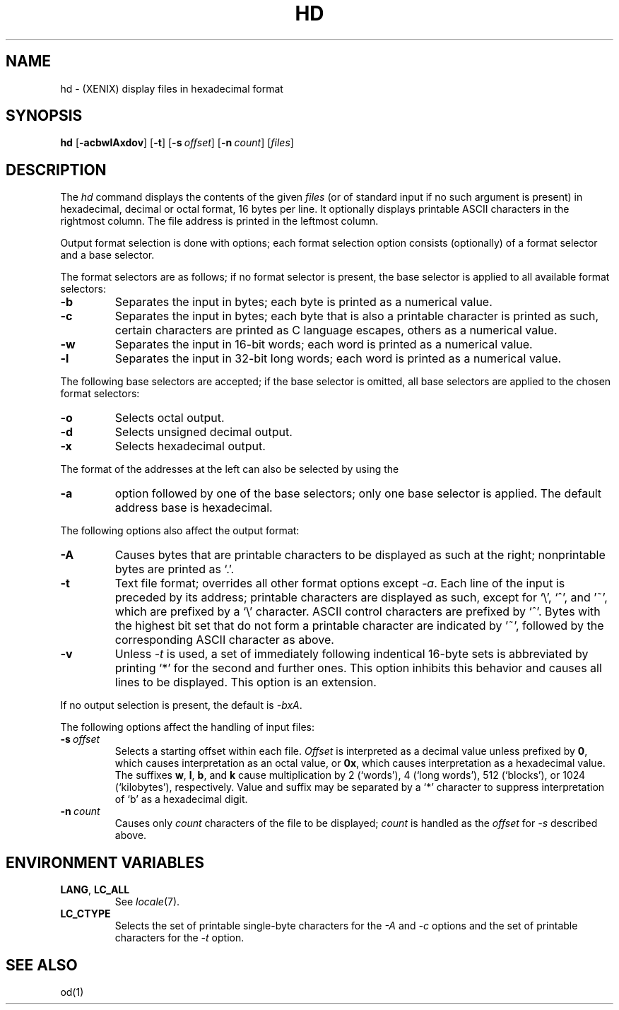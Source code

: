 .\"
.\" Sccsid @(#)hd.1	1.8 (gritter) 12/5/04
.TH HD 1XNX "12/5/04" "" "XENIX System Compatibility"
.SH NAME
hd \- (XENIX) display files in hexadecimal format
.SH SYNOPSIS
\fBhd\fR
[\fB\-acbwlAxdov\fR]
[\fB\-t\fR]
[\fB\-s\fI\ offset\fR]
[\fB\-n\fI\ count\fR]
[\fIfiles\fR]
.SH DESCRIPTION
The
.I hd
command
displays the contents
of the given
.I files
(or of standard input
if no such argument is present)
in hexadecimal, decimal or octal format,
16 bytes per line.
It optionally displays printable ASCII characters in the rightmost column.
The file address is printed in the leftmost column.
.PP
Output format selection is done
with options; each format selection option consists
(optionally) of a format selector and a base selector.
.PP
The format selectors are as follows;
if no format selector is present,
the base selector is applied to all available format selectors:
.TP
.B \-b
Separates the input in bytes;
each byte is printed as a numerical value.
.TP
.B \-c
Separates the input in bytes;
each byte that is also a printable character
is printed as such,
certain characters are printed as C language escapes,
others as a numerical value.
.TP
.B \-w
Separates the input in 16-bit words;
each word is printed as a numerical value.
.TP
.B \-l
Separates the input in 32-bit long words;
each word is printed as a numerical value.
.PP
The following base selectors are accepted;
if the base selector is omitted,
all base selectors are applied to the chosen format selectors:
.TP
.B \-o
Selects octal output.
.TP
.B \-d
Selects unsigned decimal output.
.TP
.B \-x
Selects hexadecimal output.
.PP
The format of the addresses at the left
can also be selected by using the
.TP
.B \-a
option followed by one of the base selectors;
only one base selector is applied.
The default address base is hexadecimal.
.PP
The following options also affect the output format:
.TP
.B \-A
Causes bytes that are printable characters to be displayed
as such at the right; nonprintable bytes are printed as `.'.
.TP
.B \-t
Text file format; overrides all other format options except
.IR \-a .
Each line of the input is preceded by its address;
printable characters are displayed as such,
except for `\e', `^', and '~', which are prefixed by a `\e' character.
ASCII control characters are prefixed by `^'.
Bytes with the highest bit set that do not form a printable character
are indicated by '~',
followed by the corresponding ASCII character as above.
.TP
.B \-v
Unless
.I \-t
is used,
a set of immediately following indentical 16-byte sets
is abbreviated by printing `*' for the second and further ones.
This option inhibits this behavior
and causes all lines to be displayed.
This option is an extension.
.PP
If no output selection is present, the default is
.IR \-bxA .
.PP
The following options affect the handling of input files:
.TP
\fB\-s\fI\ offset\fR
Selects a starting offset within each file.
.I Offset
is interpreted as a decimal value
unless prefixed by
.BR 0 ,
which causes interpretation as an octal value,
or
.BR 0x ,
which causes interpretation as a hexadecimal value.
The suffixes
.BR w ,
.BR l ,
.BR b ,
and
.B k
cause multiplication by
2 (`words'),
4 (`long words'),
512 (`blocks'),
or
1024 (`kilobytes'),
respectively.
Value and suffix may be separated by a `*' character
to suppress interpretation of `b' as a hexadecimal digit.
.TP
\fB\-n\fI\ count\fR
Causes only
.I count
characters of the file to be displayed;
.I count
is handled as the
.I offset
for
.I \-s
described above.
.SH "ENVIRONMENT VARIABLES"
.TP
.BR LANG ", " LC_ALL
See
.IR locale (7).
.TP
.B LC_CTYPE
Selects the set of printable single-byte characters
for the
.I \-A
and
.I \-c
options
and the set of printable characters for the
.I \-t
option.
.SH "SEE ALSO"
od(1)
